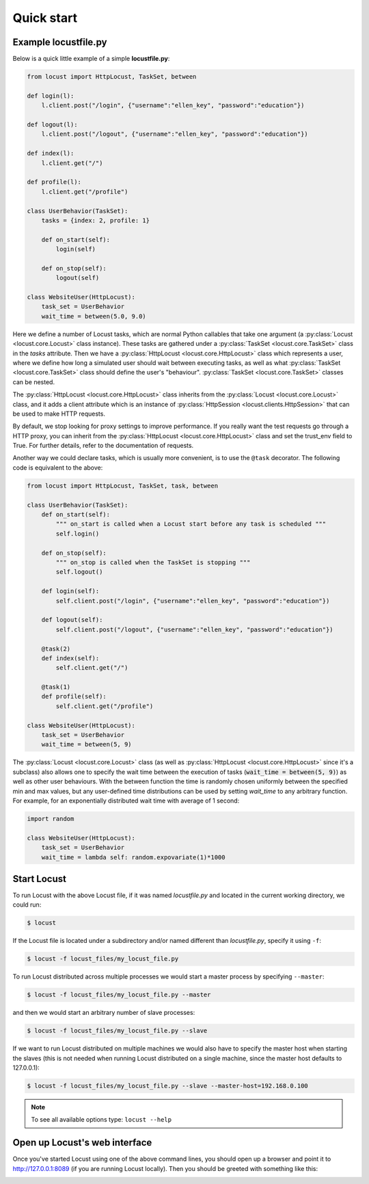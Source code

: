 =============
Quick start
=============

Example locustfile.py
=====================

Below is a quick little example of a simple **locustfile.py**:


.. code-block:: python

    from locust import HttpLocust, TaskSet, between

    def login(l):
        l.client.post("/login", {"username":"ellen_key", "password":"education"})

    def logout(l):
        l.client.post("/logout", {"username":"ellen_key", "password":"education"})

    def index(l):
        l.client.get("/")

    def profile(l):
        l.client.get("/profile")

    class UserBehavior(TaskSet):
        tasks = {index: 2, profile: 1}

        def on_start(self):
            login(self)

        def on_stop(self):
            logout(self)

    class WebsiteUser(HttpLocust):
        task_set = UserBehavior
        wait_time = between(5.0, 9.0)


Here we define a number of Locust tasks, which are normal Python callables that take one argument 
(a :py:class:`Locust <locust.core.Locust>` class instance). These tasks are gathered under a
:py:class:`TaskSet <locust.core.TaskSet>` class in the *tasks* attribute. Then we have a
:py:class:`HttpLocust <locust.core.HttpLocust>` class which represents a user, where we define how
long a simulated user should wait between executing tasks, as well as what
:py:class:`TaskSet <locust.core.TaskSet>` class should define the user's \"behaviour\". 
:py:class:`TaskSet <locust.core.TaskSet>` classes can be nested.

The :py:class:`HttpLocust <locust.core.HttpLocust>` class inherits from the
:py:class:`Locust <locust.core.Locust>` class, and it adds a client attribute which is an instance of
:py:class:`HttpSession <locust.clients.HttpSession>` that can be used to make HTTP requests.

By default, we stop looking for proxy settings to improve performance. If you really want the test requests
go through a HTTP proxy, you can inherit from the :py:class:`HttpLocust <locust.core.HttpLocust>` class and
set the trust_env field to True. For further details, refer to the documentation of requests.

Another way we could declare tasks, which is usually more convenient, is to use the
``@task`` decorator. The following code is equivalent to the above:

.. code-block:: python

    from locust import HttpLocust, TaskSet, task, between

    class UserBehavior(TaskSet):
        def on_start(self):
            """ on_start is called when a Locust start before any task is scheduled """
            self.login()

        def on_stop(self):
            """ on_stop is called when the TaskSet is stopping """
            self.logout()
        
        def login(self):
            self.client.post("/login", {"username":"ellen_key", "password":"education"})
        
        def logout(self):
            self.client.post("/logout", {"username":"ellen_key", "password":"education"})
        
        @task(2)
        def index(self):
            self.client.get("/")
        
        @task(1)
        def profile(self):
            self.client.get("/profile")
    
    class WebsiteUser(HttpLocust):
        task_set = UserBehavior
        wait_time = between(5, 9)

The :py:class:`Locust <locust.core.Locust>` class (as well as :py:class:`HttpLocust <locust.core.HttpLocust>`
since it's a subclass) also allows one to specify the wait time between the execution of tasks 
(:code:`wait_time = between(5, 9)`) as well as other user behaviours.
With the between function the time is randomly chosen uniformly between the specified min and max values, 
but any user-defined time distributions can be used by setting *wait_time* to any arbitrary function. 
For example, for an exponentially distributed wait time with average of 1 second:

.. code-block:: python

    import random
    
    class WebsiteUser(HttpLocust):
        task_set = UserBehavior
        wait_time = lambda self: random.expovariate(1)*1000


Start Locust
============

To run Locust with the above Locust file, if it was named *locustfile.py* and located in the current working
directory, we could run:

.. code-block:: console

    $ locust


If the Locust file is located under a subdirectory and/or named different than *locustfile.py*, specify
it using ``-f``:

.. code-block:: console

    $ locust -f locust_files/my_locust_file.py


To run Locust distributed across multiple processes we would start a master process by specifying
``--master``:

.. code-block:: console

    $ locust -f locust_files/my_locust_file.py --master


and then we would start an arbitrary number of slave processes:

.. code-block:: console

    $ locust -f locust_files/my_locust_file.py --slave


If we want to run Locust distributed on multiple machines we would also have to specify the master host when
starting the slaves (this is not needed when running Locust distributed on a single machine, since the master
host defaults to 127.0.0.1):

.. code-block:: console

    $ locust -f locust_files/my_locust_file.py --slave --master-host=192.168.0.100


.. note::

    To see all available options type: ``locust --help``


Open up Locust's web interface
==============================

Once you've started Locust using one of the above command lines, you should open up a browser
and point it to http://127.0.0.1:8089 (if you are running Locust locally). Then you should be
greeted with something like this:

.. image:: images/webui-splash-screenshot.png
